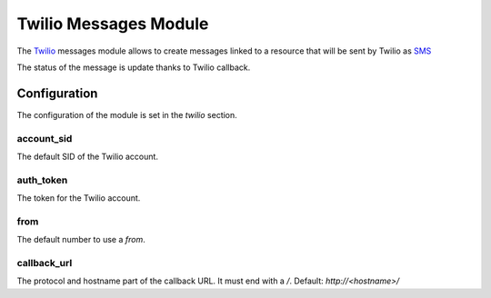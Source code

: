 Twilio Messages Module
######################

The `Twilio <https://www.twilio.com/>`_ messages module allows to create
messages linked to a resource that will be sent by Twilio as `SMS
<https://en.wikipedia.org/wiki/Short_Message_Service>`_

The status of the message is update thanks to Twilio callback.

Configuration
*************

The configuration of the module is set in the `twilio` section.

account_sid
-----------

The default SID of the Twilio account.

auth_token
----------

The token for the Twilio account.

from
----

The default number to use a `from`.

callback_url
------------

The protocol and hostname part of the callback URL. It must end with a `/`.
Default: `http://<hostname>/`
